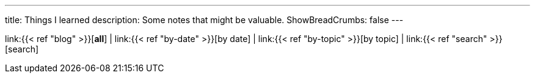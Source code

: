 ---
title: Things I learned
description: Some notes that might be valuable.
ShowBreadCrumbs: false
---

link:{{< ref "blog" >}}[*all*]
|
link:{{< ref "by-date" >}}[by date]
|
link:{{< ref "by-topic" >}}[by topic]
|
link:{{< ref "search" >}}[search]
